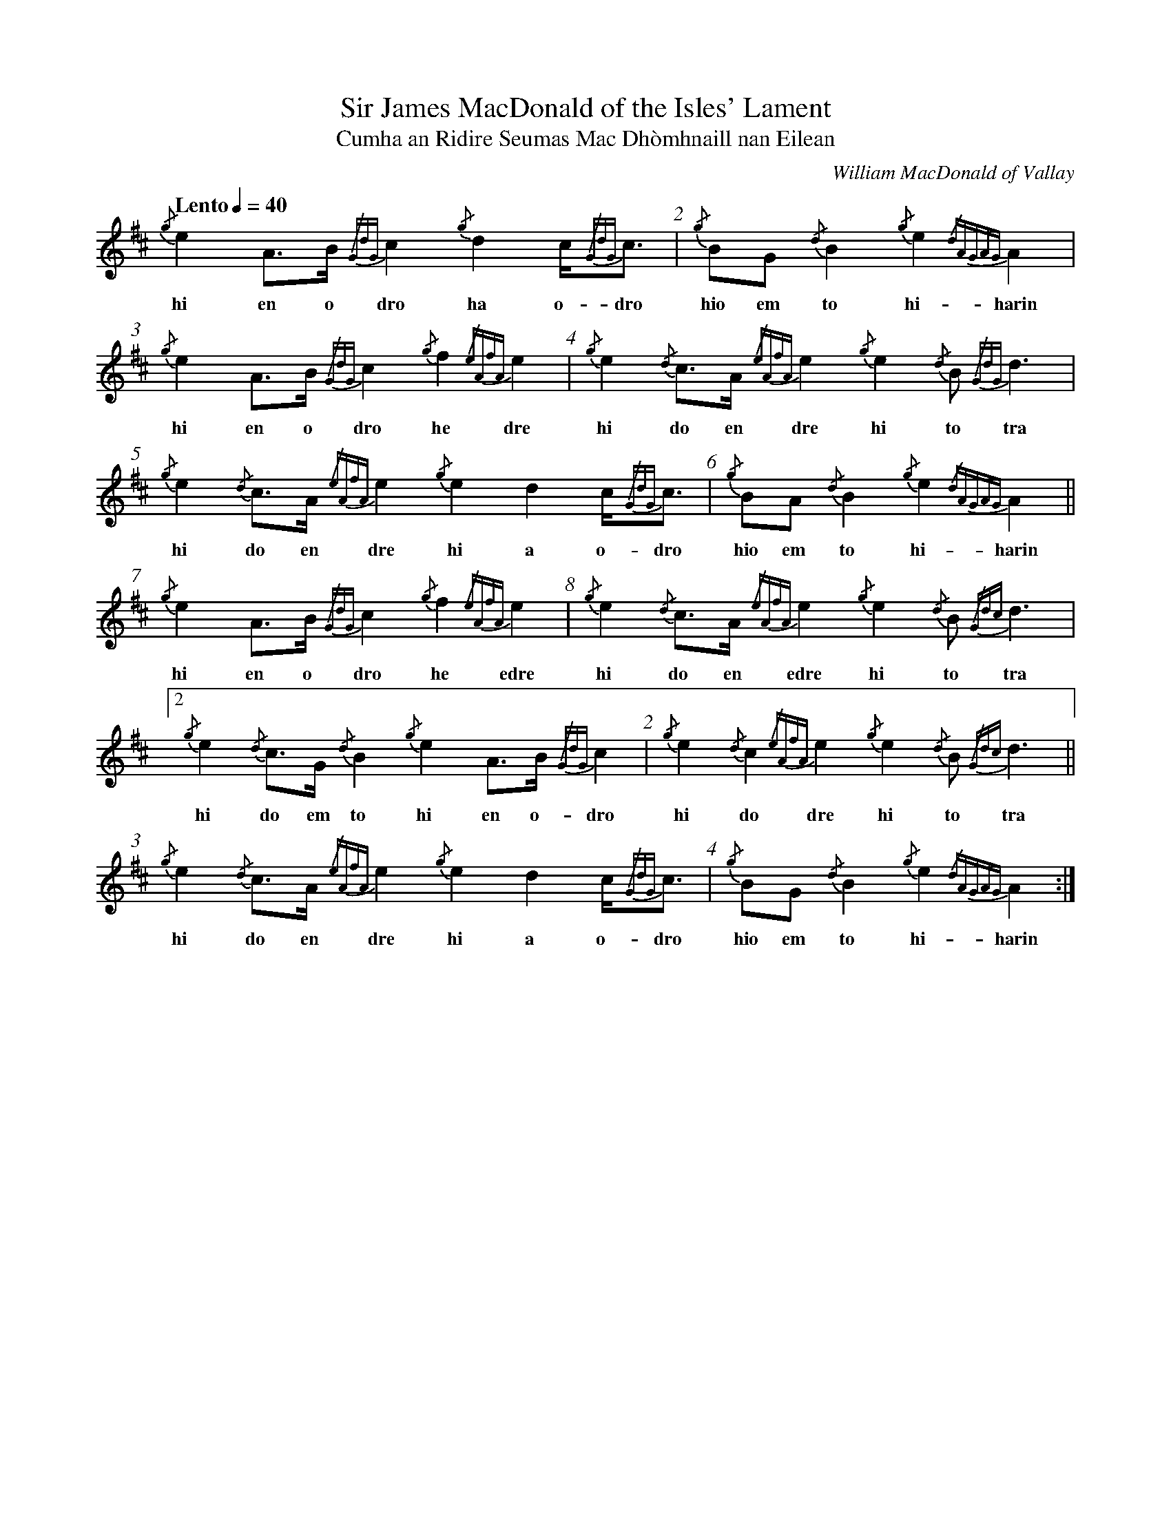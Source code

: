 %abc-2.1

X:1
T:Sir James MacDonald of the Isles' Lament
T:Cumha an Ridire Seumas Mac Dhòmhnaill nan Eilean
C:William MacDonald of Vallay
M:none
L:1/8
K:D
Q:"Lento" 1/4=40
R:"Ce\`ol M\`or"
I:linebreak $
V:1 stem=down
%%barnumbers 1
%%writefields R true
{/g}e2A>B {/GdG}c2 {/g}d2 c<{/GdG}c | {/g}BG {/d}B2 {/g}e2{/dAGAG}A2 | {/g}e2A>B {/GdG}c2 {/g}f2 {/eAfA}e2 |
w: hi en o dro ha o-dro hio em to hi-harin hi en o dro he dre
{/g}e2{/d}c>A {/eAfA}e2 {/g}e2{/d}B {/GdG}d3 | {/g}e2{/d}c>A {/eAfA}e2 {/g}e2 d2 c<{/GdG}c | {/g}BA {/d}B2 {/g}e2{/dAGAG}A2 ||$
w: hi do en dre hi to tra hi do en dre hi a o-dro hio em to hi-harin
{/g}e2 A>B {/GdG}c2 {/g}f2 {/eAfA}e2 | {/g}e2{/d}c>A {/eAfA}e2 {/g}e2{/d}B {/Gdc}d3 |[2 {/g}e2{/d}c>G {/d}B2 {/g}e2A>B {/GdG}c2 | 
w: hi en o dro he edre hi do en edre hi to tra hi do em to hi en o-dro
{/g}e2{/d}c2 {/eAfA}e2 {/g}e2{/d}B {/Gdc}d3 || {/g}e2{/d}c>A {/eAfA}e2 {/g}e2 d2 c<{/GdG}c | {/g}BG {/d}B2 {/g}e2{/dAGAG}A2 :|$
w: hi do dre hi to tra hi do en dre hi a o-dro hio em to hi-harin